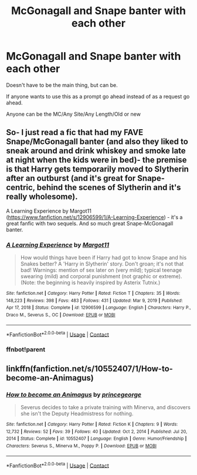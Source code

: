 #+TITLE: McGonagall and Snape banter with each other

* McGonagall and Snape banter with each other
:PROPERTIES:
:Author: NotSoSnarky
:Score: 7
:DateUnix: 1619499028.0
:DateShort: 2021-Apr-27
:FlairText: Prompt/Request
:END:
Doesn't have to be the main thing, but can be.

If anyone wants to use this as a prompt go ahead instead of as a request go ahead.

Anyone can be the MC/Any Site/Any Length/Old or new


** So- I just read a fic that had my FAVE Snape/McGonagall banter (and also they liked to sneak around and drink whiskey and smoke late at night when the kids were in bed)- the premise is that Harry gets temporarily moved to Slytherin after an outburst (and it's great for Snape-centric, behind the scenes of Slytherin and it's really wholesome).

A Learning Experience by Margot11 ([[https://www.fanfiction.net/s/12906599/1/A-Learning-Experience]]) - it's a great fanfic with two sequels. And so much great Snape-McGonagall banter.
:PROPERTIES:
:Author: Wi_believeIcan_Fi
:Score: 6
:DateUnix: 1619501578.0
:DateShort: 2021-Apr-27
:END:

*** [[https://www.fanfiction.net/s/12906599/1/][*/A Learning Experience/*]] by [[https://www.fanfiction.net/u/7325381/Margot11][/Margot11/]]

#+begin_quote
  How would things have been if Harry had got to know Snape and his Snakes better? A 'Harry in Slytherin' story. Don't groan; it's not that bad! Warnings: mention of sex later on (very mild); typical teenage swearing (mild) and corporal punishment (not graphic or extreme). (Note: the beginning is heavily inspired by Asterix Tutnix.)
#+end_quote

^{/Site/:} ^{fanfiction.net} ^{*|*} ^{/Category/:} ^{Harry} ^{Potter} ^{*|*} ^{/Rated/:} ^{Fiction} ^{T} ^{*|*} ^{/Chapters/:} ^{35} ^{*|*} ^{/Words/:} ^{148,223} ^{*|*} ^{/Reviews/:} ^{398} ^{*|*} ^{/Favs/:} ^{483} ^{*|*} ^{/Follows/:} ^{431} ^{*|*} ^{/Updated/:} ^{Mar} ^{9,} ^{2019} ^{*|*} ^{/Published/:} ^{Apr} ^{17,} ^{2018} ^{*|*} ^{/Status/:} ^{Complete} ^{*|*} ^{/id/:} ^{12906599} ^{*|*} ^{/Language/:} ^{English} ^{*|*} ^{/Characters/:} ^{Harry} ^{P.,} ^{Draco} ^{M.,} ^{Severus} ^{S.,} ^{OC} ^{*|*} ^{/Download/:} ^{[[http://www.ff2ebook.com/old/ffn-bot/index.php?id=12906599&source=ff&filetype=epub][EPUB]]} ^{or} ^{[[http://www.ff2ebook.com/old/ffn-bot/index.php?id=12906599&source=ff&filetype=mobi][MOBI]]}

--------------

*FanfictionBot*^{2.0.0-beta} | [[https://github.com/FanfictionBot/reddit-ffn-bot/wiki/Usage][Usage]] | [[https://www.reddit.com/message/compose?to=tusing][Contact]]
:PROPERTIES:
:Author: FanfictionBot
:Score: 2
:DateUnix: 1619547845.0
:DateShort: 2021-Apr-27
:END:


*** ffnbot!parent
:PROPERTIES:
:Author: Miqdad_Suleman
:Score: 1
:DateUnix: 1619547820.0
:DateShort: 2021-Apr-27
:END:


** linkffn(fanfiction.net/s/10552407/1/How-to-become-an-Animagus)
:PROPERTIES:
:Author: Mikill1995
:Score: 1
:DateUnix: 1619816469.0
:DateShort: 2021-May-01
:END:

*** [[https://www.fanfiction.net/s/10552407/1/][*/How to become an Animagus/*]] by [[https://www.fanfiction.net/u/5380274/princegeorge][/princegeorge/]]

#+begin_quote
  Severus decides to take a private training with Minerva, and discovers she isn't the Deputy Headmistress for nothing.
#+end_quote

^{/Site/:} ^{fanfiction.net} ^{*|*} ^{/Category/:} ^{Harry} ^{Potter} ^{*|*} ^{/Rated/:} ^{Fiction} ^{K} ^{*|*} ^{/Chapters/:} ^{9} ^{*|*} ^{/Words/:} ^{12,732} ^{*|*} ^{/Reviews/:} ^{52} ^{*|*} ^{/Favs/:} ^{39} ^{*|*} ^{/Follows/:} ^{40} ^{*|*} ^{/Updated/:} ^{Oct} ^{2,} ^{2014} ^{*|*} ^{/Published/:} ^{Jul} ^{20,} ^{2014} ^{*|*} ^{/Status/:} ^{Complete} ^{*|*} ^{/id/:} ^{10552407} ^{*|*} ^{/Language/:} ^{English} ^{*|*} ^{/Genre/:} ^{Humor/Friendship} ^{*|*} ^{/Characters/:} ^{Severus} ^{S.,} ^{Minerva} ^{M.,} ^{Poppy} ^{P.} ^{*|*} ^{/Download/:} ^{[[http://www.ff2ebook.com/old/ffn-bot/index.php?id=10552407&source=ff&filetype=epub][EPUB]]} ^{or} ^{[[http://www.ff2ebook.com/old/ffn-bot/index.php?id=10552407&source=ff&filetype=mobi][MOBI]]}

--------------

*FanfictionBot*^{2.0.0-beta} | [[https://github.com/FanfictionBot/reddit-ffn-bot/wiki/Usage][Usage]] | [[https://www.reddit.com/message/compose?to=tusing][Contact]]
:PROPERTIES:
:Author: FanfictionBot
:Score: 1
:DateUnix: 1619816490.0
:DateShort: 2021-May-01
:END:
